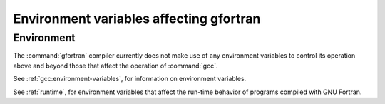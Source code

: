 ..
  Copyright 1988-2022 Free Software Foundation, Inc.
  This is part of the GCC manual.
  For copying conditions, see the GPL license file

.. _environment-variables:

.. index:: environment variable

Environment variables affecting gfortran
****************************************

Environment
^^^^^^^^^^^

The :command:`gfortran` compiler currently does not make use of any environment
variables to control its operation above and beyond those
that affect the operation of :command:`gcc`.

See :ref:`gcc:environment-variables`, for information on environment
variables.

See :ref:`runtime`, for environment variables that affect the
run-time behavior of programs compiled with GNU Fortran.
